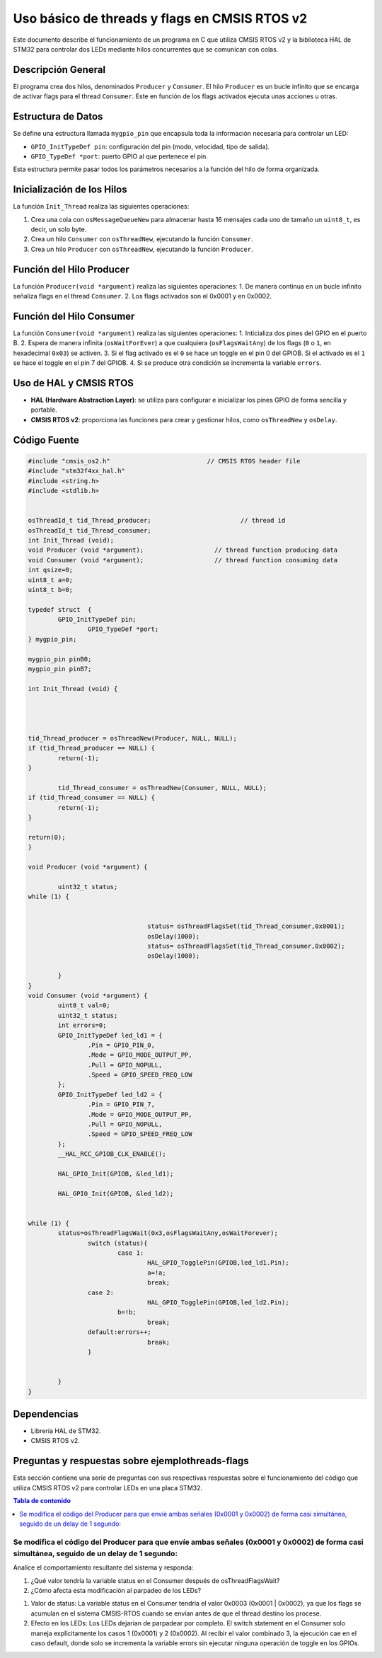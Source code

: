 *************************************************************************
Uso básico de threads y flags en CMSIS RTOS v2
*************************************************************************

Este documento describe el funcionamiento de un programa en C que utiliza CMSIS RTOS v2 y la biblioteca HAL de STM32 para controlar dos LEDs mediante hilos concurrentes que se comunican con colas.

-------------------
Descripción General
-------------------

El programa crea dos hilos, denominados ``Producer`` y ``Consumer``.  El hilo ``Producer`` es un bucle infinito que se encarga de activar flags para el thread ``Consumer``. Este en función de los flags activados ejecuta unas acciones u otras. 

-------------------
Estructura de Datos
-------------------

Se define una estructura llamada ``mygpio_pin`` que encapsula toda la información necesaria para controlar un LED:

- ``GPIO_InitTypeDef pin``: configuración del pin (modo, velocidad, tipo de salida).
- ``GPIO_TypeDef *port``: puerto GPIO al que pertenece el pin.


Esta estructura permite pasar todos los parámetros necesarios a la función del hilo de forma organizada.

---------------------------
Inicialización de los Hilos
---------------------------

La función ``Init_Thread`` realiza las siguientes operaciones:

1. Crea una cola con ``osMessageQueueNew`` para almacenar hasta 16 mensajes cada uno de tamaño un ``uint8_t``, es decir, un solo byte.
2. Crea un hilo ``Consumer`` con ``osThreadNew``, ejecutando la función ``Consumer``.
3. Crea un hilo ``Producer`` con ``osThreadNew``, ejecutando la función ``Producer``.


-------------------------
Función del Hilo Producer
-------------------------

La función ``Producer(void *argument)`` realiza las siguientes operaciones:
1. De manera continua en un bucle infinito señaliza flags en el thread ``Consumer``. 
2. Los flags activados son el 0x0001 y en 0x0002.

   
-------------------------
Función del Hilo Consumer
-------------------------
La función ``Consumer(void *argument)`` realiza las siguientes operaciones:
1. Inticializa  dos pines del GPIO en el puerto B.
2. Espera de manera infinita (``osWaitForEver``) a que cualquiera  (``osFlagsWaitAny``) de los flags (``0`` o ``1``, en hexadecimal ``0x03``) se activen.
3. Si el flag activado es el ``0`` se hace un toggle en el pin 0 del GPIOB. Si el activado es el ``1`` se hace el toggle en el pin 7 del GPIOB.
4. Si se produce otra condición se incrementa la variable ``errors``.

-----------------------
Uso de HAL y CMSIS RTOS
-----------------------

- **HAL (Hardware Abstraction Layer)**: se utiliza para configurar e inicializar los pines GPIO de forma sencilla y portable.
- **CMSIS RTOS v2**: proporciona las funciones para crear y gestionar hilos, como ``osThreadNew`` y ``osDelay``.

-------------
Código Fuente
-------------

.. code-block:: c

	#include "cmsis_os2.h"                          // CMSIS RTOS header file
	#include "stm32f4xx_hal.h"
	#include <string.h> 
	#include <stdlib.h>
	

	osThreadId_t tid_Thread_producer;                        // thread id
	osThreadId_t tid_Thread_consumer;
	int Init_Thread (void);  
	void Producer (void *argument);                   // thread function producing data
	void Consumer (void *argument);                   // thread function consuming data
	int qsize=0;
	uint8_t a=0;
	uint8_t b=0;

	typedef struct  {
		GPIO_InitTypeDef pin;
			GPIO_TypeDef *port;
	} mygpio_pin;

	mygpio_pin pinB0;
	mygpio_pin pinB7;

	int Init_Thread (void) {
	
		
	
		
	tid_Thread_producer = osThreadNew(Producer, NULL, NULL);
	if (tid_Thread_producer == NULL) {
		return(-1);
	}
		
		tid_Thread_consumer = osThreadNew(Consumer, NULL, NULL);
	if (tid_Thread_consumer == NULL) {
		return(-1);
	}
	
	return(0);
	}
	
	void Producer (void *argument) {
		
		uint32_t status;
	while (1) {
			
				
					status= osThreadFlagsSet(tid_Thread_consumer,0x0001);
					osDelay(1000);
					status= osThreadFlagsSet(tid_Thread_consumer,0x0002);
					osDelay(1000);
			
		}
	}
	void Consumer (void *argument) {
		uint8_t val=0;
		uint32_t status;
		int errors=0;
		GPIO_InitTypeDef led_ld1 = {
			.Pin = GPIO_PIN_0,
			.Mode = GPIO_MODE_OUTPUT_PP,
			.Pull = GPIO_NOPULL,
			.Speed = GPIO_SPEED_FREQ_LOW
		};
		GPIO_InitTypeDef led_ld2 = {
			.Pin = GPIO_PIN_7,
			.Mode = GPIO_MODE_OUTPUT_PP,
			.Pull = GPIO_NOPULL,
			.Speed = GPIO_SPEED_FREQ_LOW
		};
		__HAL_RCC_GPIOB_CLK_ENABLE();
		
		HAL_GPIO_Init(GPIOB, &led_ld1);
		
		HAL_GPIO_Init(GPIOB, &led_ld2);
		
			
	while (1) {
		status=osThreadFlagsWait(0x3,osFlagsWaitAny,osWaitForever);
			switch (status){
				case 1:
					HAL_GPIO_TogglePin(GPIOB,led_ld1.Pin);
					a=!a;
					break; 
			case 2:
					HAL_GPIO_TogglePin(GPIOB,led_ld2.Pin);
				b=!b;
					break;
			default:errors++;
					break;			
			}
			
			
		}
	}


------------
Dependencias
------------

- Librería HAL de STM32.
- CMSIS RTOS v2.

-----------------------------------------------------
Preguntas y respuestas sobre **ejemplothreads-flags**
----------------------------------------------------- 

Esta sección contiene una serie de preguntas con sus respectivas respuestas sobre el funcionamiento del código que utiliza CMSIS RTOS v2 para controlar LEDs en una placa STM32.

.. contents:: Tabla de contenido
   :depth: 1
   :local:


^^^^^^^^^^^^^^^^^^^^^^^^^^^^^^^^^^^^^^^^^^^^^^^^^^^^^^^^^^^^^^^^^^^^^^^^^^^^^^^^^^^^^^^^^^^^^^^^^^^^^^^^^^^^^^^^^^^^^^^^^^^^^^^^^^^^^^^^^^^^^
Se modifica el código del Producer para que envíe ambas señales (0x0001 y 0x0002) de forma casi simultánea, seguido de un delay de 1 segundo:
^^^^^^^^^^^^^^^^^^^^^^^^^^^^^^^^^^^^^^^^^^^^^^^^^^^^^^^^^^^^^^^^^^^^^^^^^^^^^^^^^^^^^^^^^^^^^^^^^^^^^^^^^^^^^^^^^^^^^^^^^^^^^^^^^^^^^^^^^^^^^


.. code-block:: c
	:linenos:

	void Producer (void *argument) {
		uint32_t status;
		while (1) {
			status = osThreadFlagsSet(tid_Thread_consumer, 0x0001);
			status = osThreadFlagsSet(tid_Thread_consumer, 0x0002);
			osDelay(1000);
		}
	}


Analice el comportamiento resultante del sistema y responda:

1. ¿Qué valor tendría la variable status en el Consumer después de osThreadFlagsWait?
2. ¿Cómo afecta esta modificación al parpadeo de los LEDs?

1. Valor de status: La variable status en el Consumer tendría el valor 0x0003 (0x0001 | 0x0002), ya que los flags se acumulan en el sistema CMSIS-RTOS cuando se envían antes de que el thread destino los procese.

2. Efecto en los LEDs: Los LEDs dejarían de parpadear por completo. El switch statement en el Consumer solo maneja explícitamente los casos 1 (0x0001) y 2 (0x0002). Al recibir el valor combinado 3, la ejecución cae en el caso default, donde solo se incrementa la variable errors sin ejecutar ninguna operación de toggle en los GPIOs.

